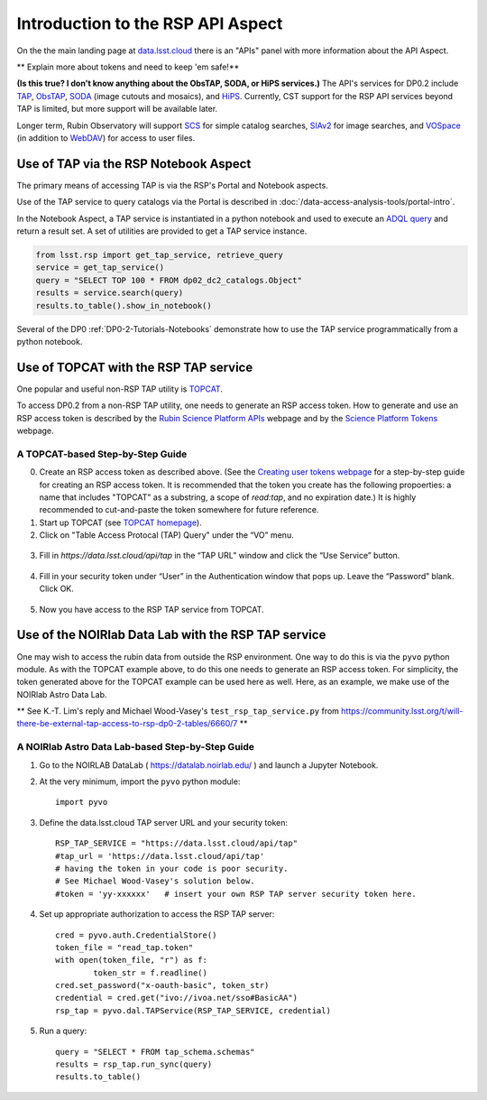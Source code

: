 .. Review the README on instructions to contribute.
.. Review the style guide to keep a consistent approach to the documentation.
.. Static objects, such as figures, should be stored in the _static directory. Review the _static/README on instructions to contribute.
.. Do not remove the comments that describe each section. They are included to provide guidance to contributors.
.. Do not remove other content provided in the templates, such as a section. Instead, comment out the content and include comments to explain the situation. For example:
	- If a section within the template is not needed, comment out the section title and label reference. Do not delete the expected section title, reference or related comments provided from the template.
    - If a file cannot include a title (surrounded by ampersands (#)), comment out the title from the template and include a comment explaining why this is implemented (in addition to applying the ``title`` directive).

.. This is the label that can be used for cross referencing this file.
.. Recommended title label format is "Directory Name"-"Title Name" -- Spaces should be replaced by hyphens.
.. _Data-Access-Analysis-Tools-API-Intro:
.. Each section should include a label for cross referencing to a given area.
.. Recommended format for all labels is "Title Name"-"Section Name" -- Spaces should be replaced by hyphens.
.. To reference a label that isn't associated with an reST object such as a title or figure, you must include the link and explicit title using the syntax :ref:`link text <label-name>`.
.. A warning will alert you of identical labels during the linkcheck process.

##################################
Introduction to the RSP API Aspect
##################################

.. This section should provide a brief, top-level description of the page.

On the the main landing page at `data.lsst.cloud <https://data.lsst.cloud>`_ there is an "APIs" panel with more information about the API Aspect.

.. Important:
    The API Aspect has a lot of new features for DP0.2, which will eventually be added to this page.
    Check back soon for new information!


** Explain more about tokens and need to keep 'em safe!**

**(Is this true?  I don't know anything about the ObsTAP, SODA, or HiPS services.)** 
The API's services for DP0.2 include `TAP <https://www.ivoa.net/documents/TAP/20190927/index.html>`_, 
`ObsTAP <https://www.ivoa.net/documents/ObsCore/>`_, `SODA <https://www.ivoa.net/documents/SODA/20170517/index.html>`_ 
(image cutouts and mosaics), and `HiPS <https://aladin.u-strasbg.fr/hips/>`_.  
Currently, CST support for the RSP API services beyond TAP is limited, but more support will be available later.

Longer term, Rubin Observatory will support `SCS <https://www.ivoa.net/documents/latest/ConeSearch.html>`_ for simple catalog searches, 
`SIAv2 <https://www.ivoa.net/documents/SIA/20150730/index.html>`_ for image searches, and `VOSpace <https://www.ivoa.net/documents/VOSpace/>`_ 
(in addition to `WebDAV <https://en.wikipedia.org/wiki/WebDAV>`_) for access to user files.


.. _Data-Access-Analysis-Tools-TAP-NB:

Use of TAP via the RSP Notebook Aspect
======================================

The primary means of accessing TAP is via the RSP's Portal and Notebook aspects.

Use of the TAP service to query catalogs via the Portal is described in :doc:`/data-access-analysis-tools/portal-intro`.

In the Notebook Aspect, a TAP service is instantiated in a python notebook and used to execute an `ADQL query <https://www.ivoa.net/documents/ADQL/>`_ and return a result set.
A set of utilities are provided to get a TAP service instance.

.. code-block:: python

   from lsst.rsp import get_tap_service, retrieve_query
   service = get_tap_service()
   query = "SELECT TOP 100 * FROM dp02_dc2_catalogs.Object"
   results = service.search(query)
   results.to_table().show_in_notebook()

Several of the DP0 :ref:`DP0-2-Tutorials-Notebooks` demonstrate how to use the TAP service programmatically from a python notebook.



.. _Data-Access-Analysis-Tools-TAP-TOPCAT:

Use of TOPCAT with the RSP TAP service
======================================

One popular and useful non-RSP TAP utility is `TOPCAT <http://www.star.bris.ac.uk/~mbt/topcat/>`_.

To access DP0.2 from a non-RSP TAP utility, one needs to generate an RSP access token.
How to generate and use an RSP access token is described by the `Rubin Science Platform APIs <https://data.lsst.cloud/api-aspect>`_ webpage and
by the `Science Platform Tokens <https://nb.lsst.io/environment/tokens.html>`_ webpage.

A TOPCAT-based Step-by-Step Guide
---------------------------------

0. Create an RSP access token as described above.  (See the `Creating user tokens webpage 
   <https://rsp.lsst.io/guides/auth/creating-user-tokens.html>`_ for a step-by-step guide 
   for creating an RSP access token.  It is recommended that the token you create has the
   following propoerties:  a name that includes "TOPCAT" as a substring, a scope of `read:tap`, 
   and no expiration date.)  It is highly recommended to cut-and-paste the token somewhere
   for future reference.
  
1. Start up TOPCAT (see `TOPCAT homepage <http://www.star.bris.ac.uk/~mbt/topcat/>`_).

2. Click on "Table Access Protocal (TAP) Query" under the “VO” menu.

.. figure:: /_static/API_TOPCAT_DLT_1.png
    :name: API_TOPCAT_DLT_1
    :alt: TBD

3.  Fill in `https://data.lsst.cloud/api/tap` in the “TAP URL” window and click the “Use Service” button.

.. figure:: /_static/API_TOPCAT_DLT_2.png
    :name: API_TOPCAT_DLT_2
    :alt: TBD

4. Fill in your security token under “User” in the Authentication window that pops up. Leave the “Password” blank. Click OK.

.. figure:: /_static/API_TOPCAT_DLT_3.png
    :name: API_TOPCAT_DLT_3
    :alt: TBD

5. Now you have access to the RSP TAP service from TOPCAT.

.. figure:: /_static/API_TOPCAT_DLT_4.png
    :name: API_TOPCAT_DLT_4
    :alt: TBD


.. _Data-Access-Analysis-Tools-TAP-NB-NOIRLAB:

Use of the NOIRlab Data Lab with the RSP TAP service
====================================================

One may wish to access the rubin data from outside the RSP environment.
One way to do this is via the ``pyvo`` python module.
As with the TOPCAT example above, to do this one needs to generate an RSP access token.
For simplicity, the token generated above for the TOPCAT example can be used here as well.
Here, as an example, we make use of the NOIRlab Astro Data Lab.

** See K.-T. Lim's reply and Michael Wood-Vasey's ``test_rsp_tap_service.py`` from 
https://community.lsst.org/t/will-there-be-external-tap-access-to-rsp-dp0-2-tables/6660/7 **

A NOIRlab Astro Data Lab-based Step-by-Step Guide
-------------------------------------------------

1. Go to the NOIRLAB DataLab ( https://datalab.noirlab.edu/ ) and launch a Jupyter Notebook.

2. At the very minimum, import the ``pyvo`` python module::

	import pyvo

3. Define the data.lsst.cloud TAP server URL and your security token::

	RSP_TAP_SERVICE = "https://data.lsst.cloud/api/tap"
	#tap_url = 'https://data.lsst.cloud/api/tap'
	# having the token in your code is poor security.
	# See Michael Wood-Vasey's solution below.
	#token = 'yy-xxxxxx'   # insert your own RSP TAP server security token here.

4. Set up appropriate authorization to access the RSP TAP server::

	cred = pyvo.auth.CredentialStore()
	token_file = "read_tap.token"
	with open(token_file, "r") as f:
    		token_str = f.readline()
	cred.set_password("x-oauth-basic", token_str)
	credential = cred.get("ivo://ivoa.net/sso#BasicAA")
	rsp_tap = pyvo.dal.TAPService(RSP_TAP_SERVICE, credential)

5. Run a query::

	query = "SELECT * FROM tap_schema.schemas"
	results = rsp_tap.run_sync(query)
	results.to_table()


